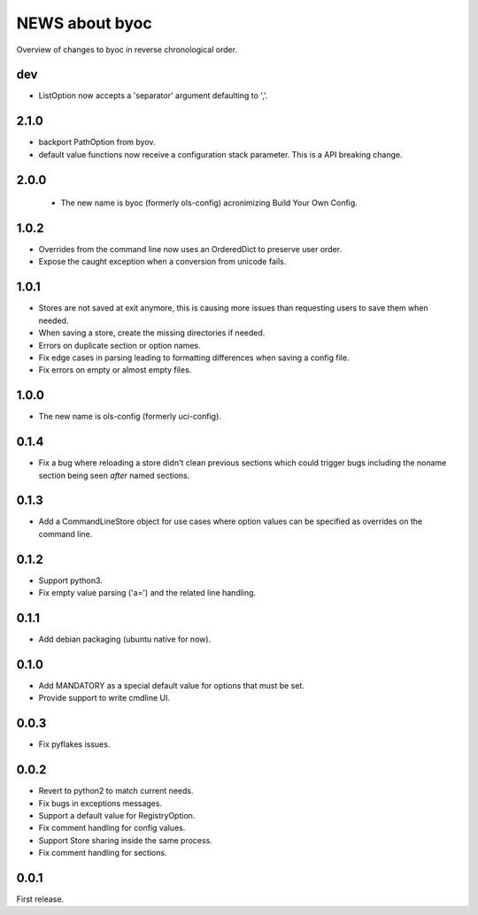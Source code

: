 ===============
NEWS about byoc
===============

Overview of changes to byoc in reverse chronological order.

dev
===

* ListOption now accepts a 'separator' argument defaulting to ','.


2.1.0
=====

* backport PathOption from byov.

* default value functions now receive a configuration stack parameter. This
  is a API breaking change.
  

2.0.0
=====

  * The new name is byoc (formerly ols-config) acronimizing Build Your Own
    Config.


1.0.2
=====

* Overrides from the command line now uses an OrderedDict to preserve user
  order.

* Expose the caught exception when a conversion from unicode fails.


1.0.1
=====

* Stores are not saved at exit anymore, this is causing more issues than
  requesting users to save them when needed.

* When saving a store, create the missing directories if needed.

* Errors on duplicate section or option names.

* Fix edge cases in parsing leading to formatting differences when saving a
  config file.

* Fix errors on empty or almost empty files.

1.0.0
=====

* The new name is ols-config (formerly uci-config).


0.1.4
=====

* Fix a bug where reloading a store didn't clean previous sections which
  could trigger bugs including the noname section being seen *after* named
  sections.

0.1.3
=====

* Add a CommandLineStore object for use cases where option values can be
  specified as overrides on the command line.

0.1.2
=====

* Support python3.

* Fix empty value parsing ('a=') and the related line handling.

0.1.1
=====

* Add debian packaging (ubuntu native for now).

0.1.0
=====

* Add MANDATORY as a special default value for options that must be set.

* Provide support to write cmdline UI.

0.0.3
=====

* Fix pyflakes issues.

0.0.2
=====

* Revert to python2 to match current needs.

* Fix bugs in exceptions messages.

* Support a default value for RegistryOption.

* Fix comment handling for config values.

* Support Store sharing inside the same process.

* Fix comment handling for sections.

0.0.1
=====

First release.
